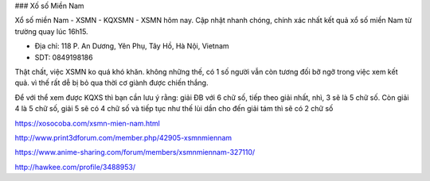 ### Xố số Miền Nam

Xổ số miền Nam - XSMN - KQXSMN - XSMN hôm nay. Cập nhật nhanh chóng, chính xác nhất kết quả xổ số miền Nam từ trường quay lúc 16h15.

- Địa chỉ: 118 P. An Dương, Yên Phụ, Tây Hồ, Hà Nội, Vietnam

- SDT: 0849198186

Thật chất, việc XSMN ko quá khó khăn. không những thế, có 1 số người vẫn còn tương đối bỡ ngỡ trong việc xem kết quả. vì thế rất dễ bị bỏ qua thời cơ giành được chiến thắng.

Để với thể xem được KQXS thì bạn cần lưu ý rằng: giải ĐB với 6 chữ số, tiếp theo giải nhất, nhì, 3 sẽ là 5 chữ số. Còn giải 4 là 5 chữ số, giải 5 sẽ có 4 chữ số và tiếp tục như thế lùi dần cho đến giải tám thì sẽ có 2 chữ số

https://xosocoba.com/xsmn-mien-nam.html

http://www.print3dforum.com/member.php/42905-xsmnmiennam

https://www.anime-sharing.com/forum/members/xsmnmiennam-327110/

http://hawkee.com/profile/3488953/
